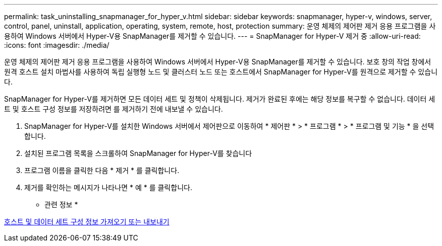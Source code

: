 ---
permalink: task_uninstalling_snapmanager_for_hyper_v.html 
sidebar: sidebar 
keywords: snapmanager, hyper-v, windows, server, control, panel, uninstall, application, operating, system, remote, host, protection 
summary: 운영 체제의 제어판 제거 응용 프로그램을 사용하여 Windows 서버에서 Hyper-V용 SnapManager를 제거할 수 있습니다. 
---
= SnapManager for Hyper-V 제거 중
:allow-uri-read: 
:icons: font
:imagesdir: ./media/


[role="lead"]
운영 체제의 제어판 제거 응용 프로그램을 사용하여 Windows 서버에서 Hyper-V용 SnapManager를 제거할 수 있습니다. 보호 창의 작업 창에서 원격 호스트 설치 마법사를 사용하여 독립 실행형 노드 및 클러스터 노드 또는 호스트에서 SnapManager for Hyper-V를 원격으로 제거할 수 있습니다.

SnapManager for Hyper-V를 제거하면 모든 데이터 세트 및 정책이 삭제됩니다. 제거가 완료된 후에는 해당 정보를 복구할 수 없습니다. 데이터 세트 및 호스트 구성 정보를 저장하려면 를 제거하기 전에 내보낼 수 있습니다.

. SnapManager for Hyper-V를 설치한 Windows 서버에서 제어판으로 이동하여 * 제어판 * > * 프로그램 * > * 프로그램 및 기능 * 을 선택합니다.
. 설치된 프로그램 목록을 스크롤하여 SnapManager for Hyper-V를 찾습니다
. 프로그램 이름을 클릭한 다음 * 제거 * 를 클릭합니다.
. 제거를 확인하는 메시지가 나타나면 * 예 * 를 클릭합니다.


* 관련 정보 *

xref:task_importing_or_exporting_host_and_dataset_configuration_information.adoc[호스트 및 데이터 세트 구성 정보 가져오기 또는 내보내기]

